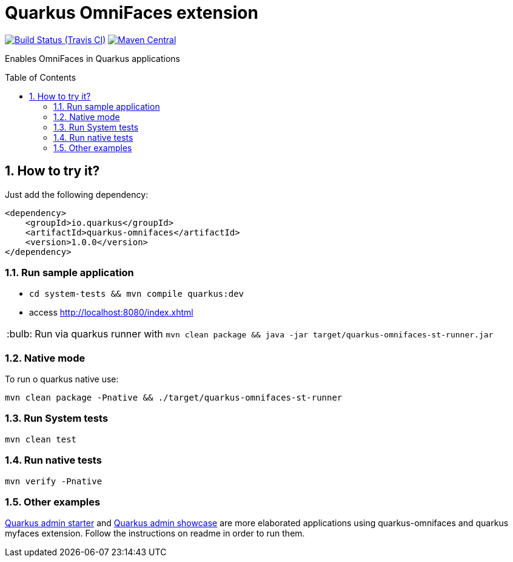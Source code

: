 = Quarkus OmniFaces extension
:page-layout: base
:source-language: java
:icons: font
:linkattrs:
:sectanchors:
:sectlink:
:numbered:
:doctype: book
:toc: preamble
:tip-caption: :bulb:
:note-caption: :information_source:
:important-caption: :heavy_exclamation_mark:
:caution-caption: :fire:
:warning-caption: :warning:

image:https://travis-ci.org/rmpestano/quarkus-omnifaces.svg[Build Status (Travis CI), link=https://travis-ci.org/rmpestano/quarkus-omnifaces]
image:https://img.shields.io/maven-central/v/io.quarkus/quarkus-omnifaces.svg?label=Maven%20Central["Maven Central",link="https://search.maven.org/search?q=g:io.quarkus%20AND%20a:quarkus-omnifaces"]


Enables OmniFaces in Quarkus applications

 
== How to try it?

Just add the following dependency:

[source, xml]
----
<dependency>
    <groupId>io.quarkus</groupId>
    <artifactId>quarkus-omnifaces</artifactId>
    <version>1.0.0</version>
</dependency>
----

=== Run sample application

* `cd system-tests && mvn compile quarkus:dev`
* access http://localhost:8080/index.xhtml

TIP: Run via quarkus runner with `mvn clean package && java -jar target/quarkus-omnifaces-st-runner.jar`

=== Native mode

To run o quarkus native use:

`mvn clean package -Pnative && ./target/quarkus-omnifaces-st-runner`

=== Run System tests

`mvn clean test`

=== Run native tests

`mvn verify -Pnative`


=== Other examples

https://github.com/adminfaces/quarkus-admin-starter[Quarkus admin starter^] and https://github.com/adminfaces/quarkus-admin-showcase[Quarkus admin showcase^] are more elaborated applications using quarkus-omnifaces and quarkus myfaces extension. Follow the instructions on readme in order to run them.

